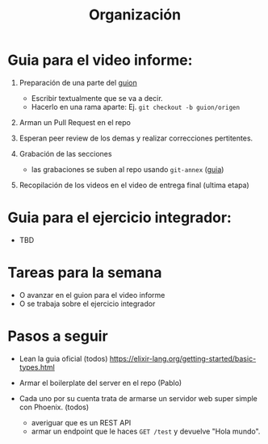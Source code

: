 #+TITLE: Organización

* Guia para el video informe:
 1. Preparación de una parte del [[file:video/guion.org][guion]]

    - Escribir textualmente que se va a decir.
    - Hacerlo en una rama aparte:
      Ej. ~git checkout -b guion/origen~

 2. Arman un Pull Request en el repo

 3. Esperan peer review de los demas y realizar correcciones pertitentes.

 4. Grabación de las secciones

    - las grabaciones se suben al repo usando ~git-annex~ ([[https://git-annex.branchable.com/walkthrough/][guia]])

 5. Recopilación de los videos en el video de entrega final (ultima etapa)

* Guia para el ejercicio integrador:

- TBD

* Tareas para la semana
 - O avanzar en el guion para el video informe
 - O se trabaja sobre el ejercicio integrador

* Pasos a seguir
 - Lean la guia oficial (todos)
   https://elixir-lang.org/getting-started/basic-types.html

 - Armar el boilerplate del server en el repo (Pablo)

 - Cada uno por su cuenta trata de armarse un servidor web super simple con
   Phoenix. (todos)
   - averiguar que es un REST API
   - armar un endpoint que le haces ~GET /test~ y devuelve "Hola mundo".
